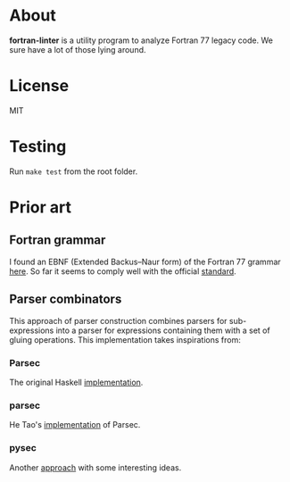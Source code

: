 * About
*fortran-linter* is a utility program to analyze Fortran 77 legacy code. We sure
have a lot of those lying around.

* License
MIT

* Testing
Run ~make test~ from the root folder.

* Prior art
** Fortran grammar
I found an EBNF (Extended Backus–Naur form) of the Fortran 77 grammar [[http://www.faqs.org/qa/qa-9372.html][here]]. So
far it seems to comply well with the official [[http://www.fortran.com/F77_std/rjcnf0001.html][standard]].

** Parser combinators
This approach of parser construction combines parsers for sub-expressions into a
parser for expressions containing them with a set of gluing operations. This
implementation takes inspirations from:
*** Parsec
The original Haskell [[https://hackage.haskell.org/package/parsec][implementation]].

*** parsec
He Tao's [[https://pypi.python.org/pypi/parsec][implementation]] of Parsec.

*** pysec
Another [[http://www.valuedlessons.com/2008/02/pysec-monadic-combinatoric-parsing-in.html][approach]] with some interesting ideas.



